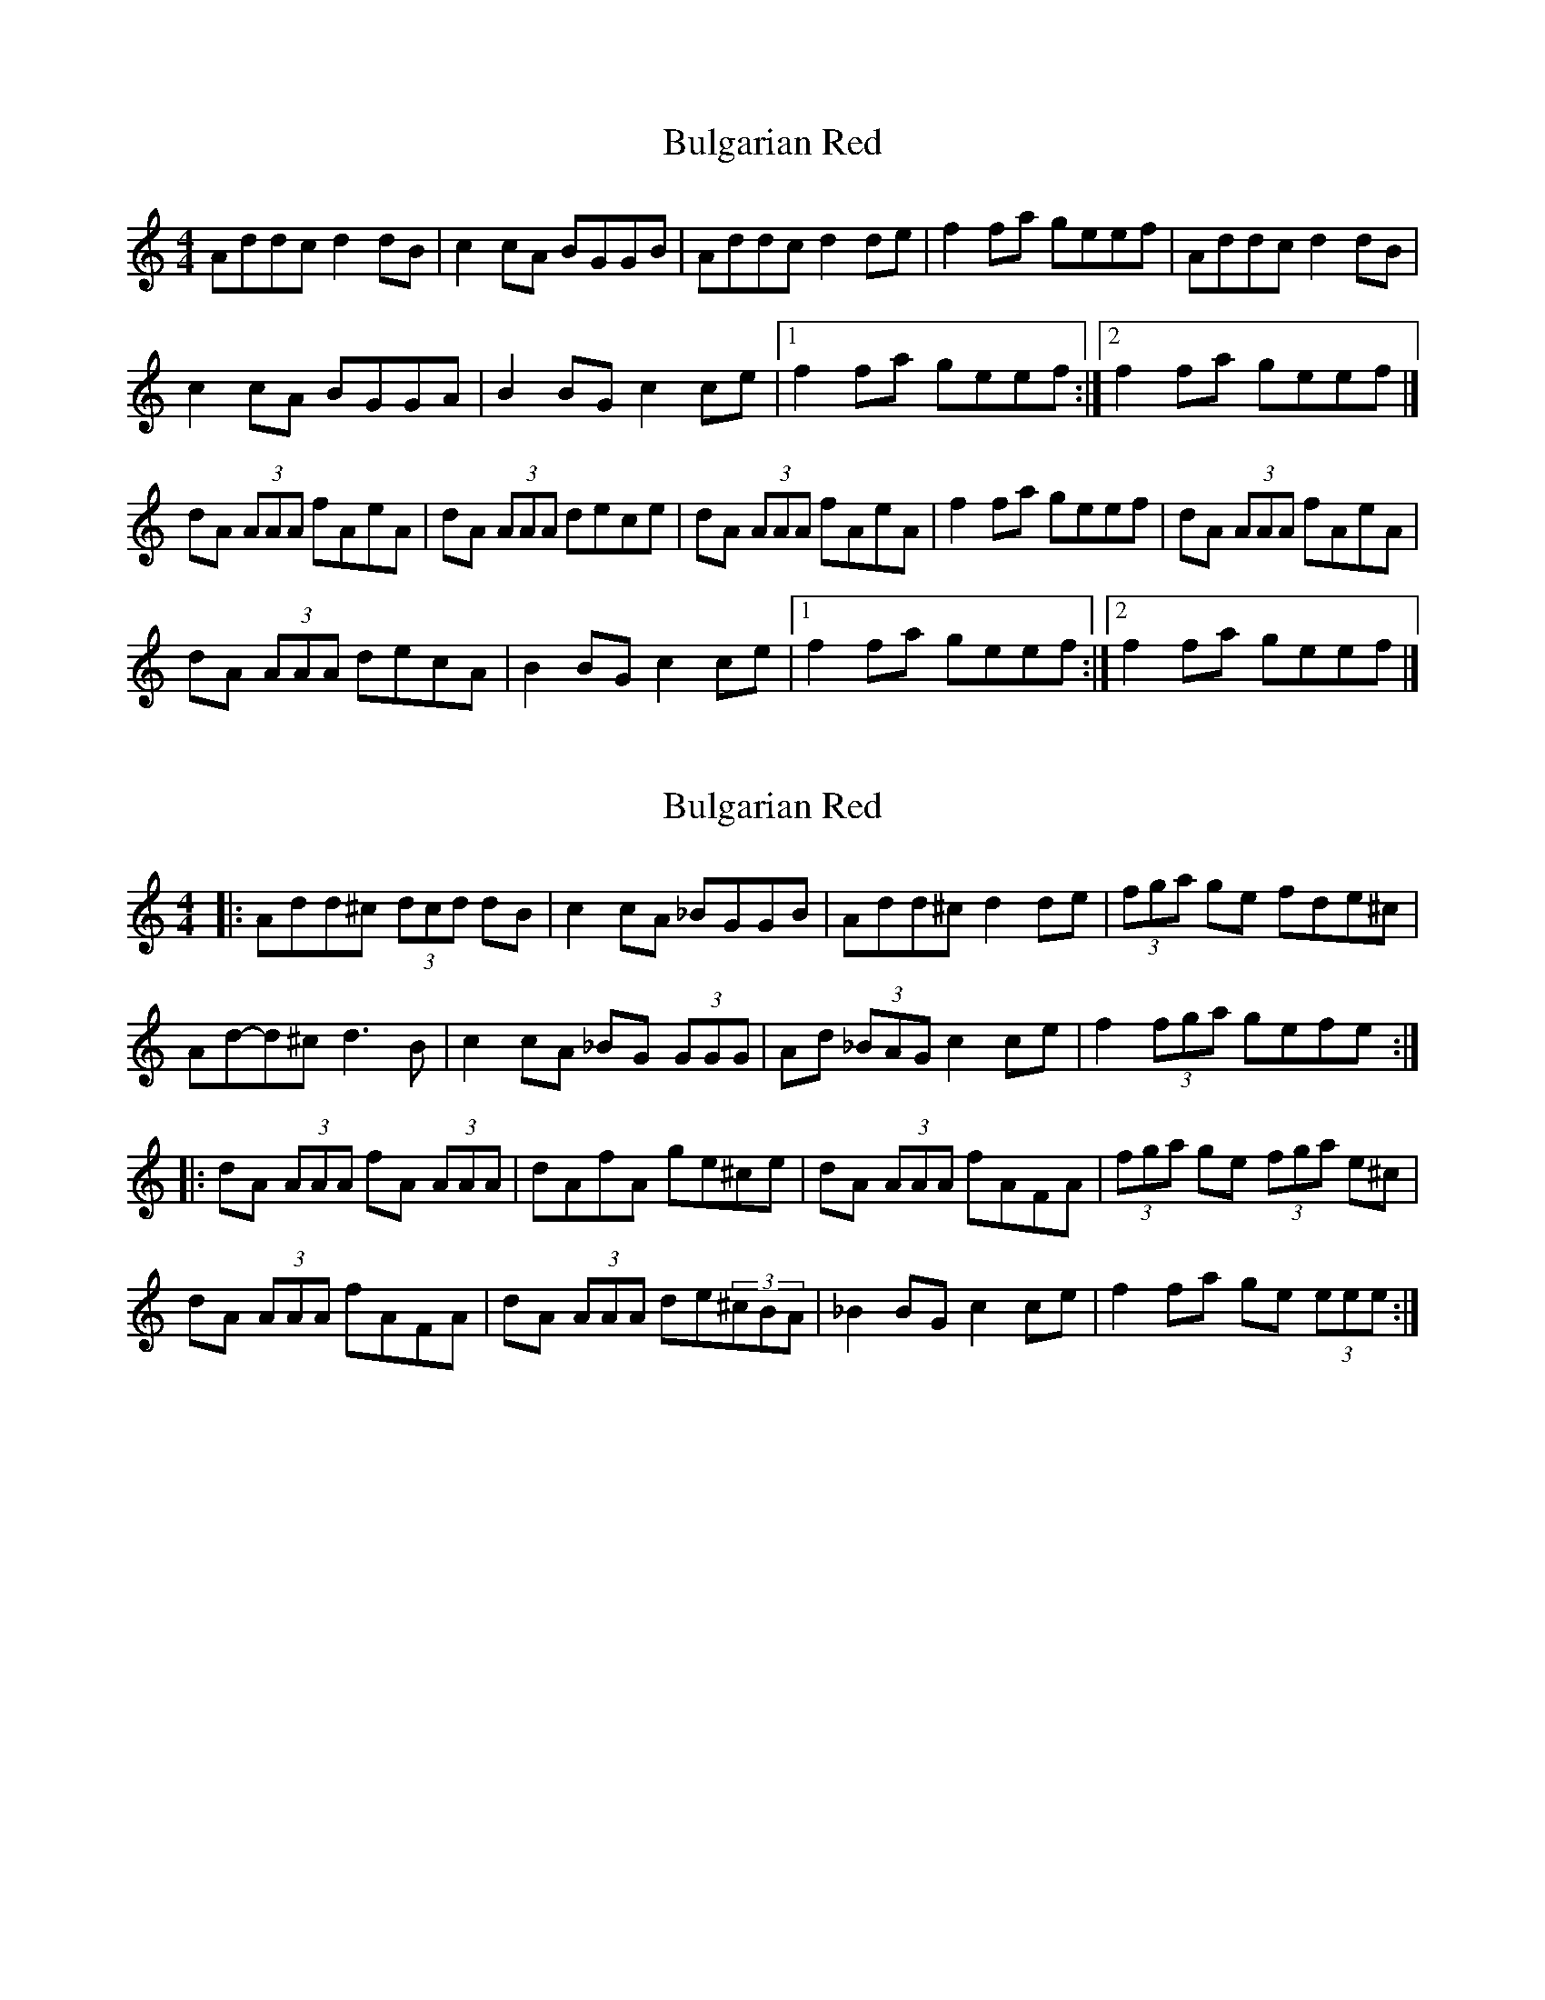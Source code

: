 X: 1
T: Bulgarian Red
Z: seattlethistle
S: https://thesession.org/tunes/2107#setting2107
R: reel
M: 4/4
L: 1/8
K: Amin
Addc d2 dB|c2 cA BGGB|Addc d2 de|f2 fa geef|Addc d2 dB|
c2 cA BGGA|B2 BG c2 ce|1f2 fa geef:|2f2 fa geef|]
dA (3AAA fAeA|dA (3AAA dece|dA (3AAA fAeA|f2 fa geef|dA (3AAA fAeA|
dA (3AAA decA|B2 BG c2 ce|1f2 fa geef:|2f2 fa geef|]
X: 2
T: Bulgarian Red
Z: ceolachan
S: https://thesession.org/tunes/2107#setting15496
R: reel
M: 4/4
L: 1/8
K: Ddor
|: Add^c (3dcd dB | c2 cA _BGGB | Add^c d2 de | (3fga ge fde^c | Ad-d^c d3 B | c2 cA _BG (3GGG | Ad (3_BAG c2 ce| f2 (3fga gefe :||: dA (3AAA fA (3AAA | dAfA ge^ce | dA (3AAA fAFA | (3fga ge (3fga e^c | dA (3AAA fAFA | dA (3AAA de(3^cBA | _B2 BG c2 ce | f2 fa ge (3eee :|
